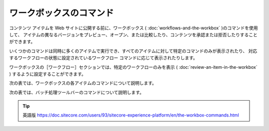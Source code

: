 ###################################
ワークボックスのコマンド
###################################

コンテンツ アイテムを Web サイトに公開する前に、ワークボックス ( :doc:`workflows-and-the-workbox` )のコマンドを使用して、 アイテムの異なるバージョンをプレビュー、オープン、または比較したり、コンテンツを承認または拒否したりすることができます。

いくつかのコマンドは同時に多くのアイテムで実行でき、すべてのアイテムに対して特定のコマンドのみが表示されたり、 対応するワークフローの状態に設定されているワークフロー コマンドに応じて表示されたりします。

ワークボックスの［ワークフロー］セクションでは、特定のワークフローのみを表示 ( :doc:`review-an-item-in-the-workbox` ) するように設定することができます。

次の表では、ワークボックスの各アイテムのコマンドについて説明します。

+-------------------+------------------------------------------------------------------------------------------------------------+
| コマンド          | 説明                                                                                                       |
+===================+===========================================+================================================================+
| プレビュー        | 新しいウィンドウでアイテムをプレビューします。                                                             |
+-------------------+------------------------------------------------------------------------------------------------------------+
| オープン          | コンテンツ エディタで新しいウィンドウでアイテムを開きます。                                                    |
+-------------------+------------------------------------------------------------------------------------------------------------+
| 承認              | アイテムを承認し、次のワークフローの状態に移動します。                                                         |
+                   +------------------------------------------------------------------------------------------------------------+
|                   | アイテムを承認すると、コメントの入力を求められます。この文章は、次のレビュアーへの通知として送信されます。 |
+-------------------+------------------------------------------------------------------------------------------------------------+
| 差異              | バージョンの比較ダイアログボックスを開いて、同じアイテムの2つのバージョンの違いを表示します。              |
+-------------------+------------------------------------------------------------------------------------------------------------+
| 却下              | ワークフローの初期状態にアイテムを移動します。                                                             |
+-------------------+------------------------------------------------------------------------------------------------------------+
| 展開              | アイテムの公開                                                                                             |
+-------------------+------------------------------------------------------------------------------------------------------------+
| テストの承認      | アイテムを承認し、ワークフローの次の状態に移動し、A/Bテストを開始します。                                  |
+-------------------+------------------------------------------------------------------------------------------------------------+
| テスト以外を承認  | A/Bテストを行わずに承認し、ワークフローの次の状態に移行する。                                              |
+-------------------+------------------------------------------------------------------------------------------------------------+
| それ以外          | 編集履歴と、そのアイテムに対して最後に行われたワークフローの変更の詳細を表示します。                       |
+-------------------+------------------------------------------------------------------------------------------------------------+

次の表では、バッチ処理ツールバーのコマンドについて説明します。




+--------------------------+-----------------------------------------------------------------------------------------------------+
| コマンド                 | 説明                                                                                                |
+==========================+====================================+================================================================+
| 承認（全て）             | 事前に選択されたアイテムのバッチを承認し、次のワークフローの状態に移動します。                          |
+--------------------------+-----------------------------------------------------------------------------------------------------+
| 却下（全て）             | 事前に選択されたアイテムのバッチを拒否し、ワークフローの初期段階に戻します。                            |
+--------------------------+-----------------------------------------------------------------------------------------------------+
| 展開（全て）             | 事前に選択したアイテムを一括で公開します。                                                              |
+--------------------------+-----------------------------------------------------------------------------------------------------+
| テストと承認（全て）     | 事前に選択したアイテムを一括して承認し、A/Bテストを実行する。                                           |
+--------------------------+-----------------------------------------------------------------------------------------------------+
| テスト以外を承認（全て） | A/Bテストを実行せずに、事前に選択したアイテムを一括して承認する。                                       |
+--------------------------+-----------------------------------------------------------------------------------------------------+




.. tip:: 英語版 https://doc.sitecore.com/users/93/sitecore-experience-platform/en/the-workbox-commands.html
